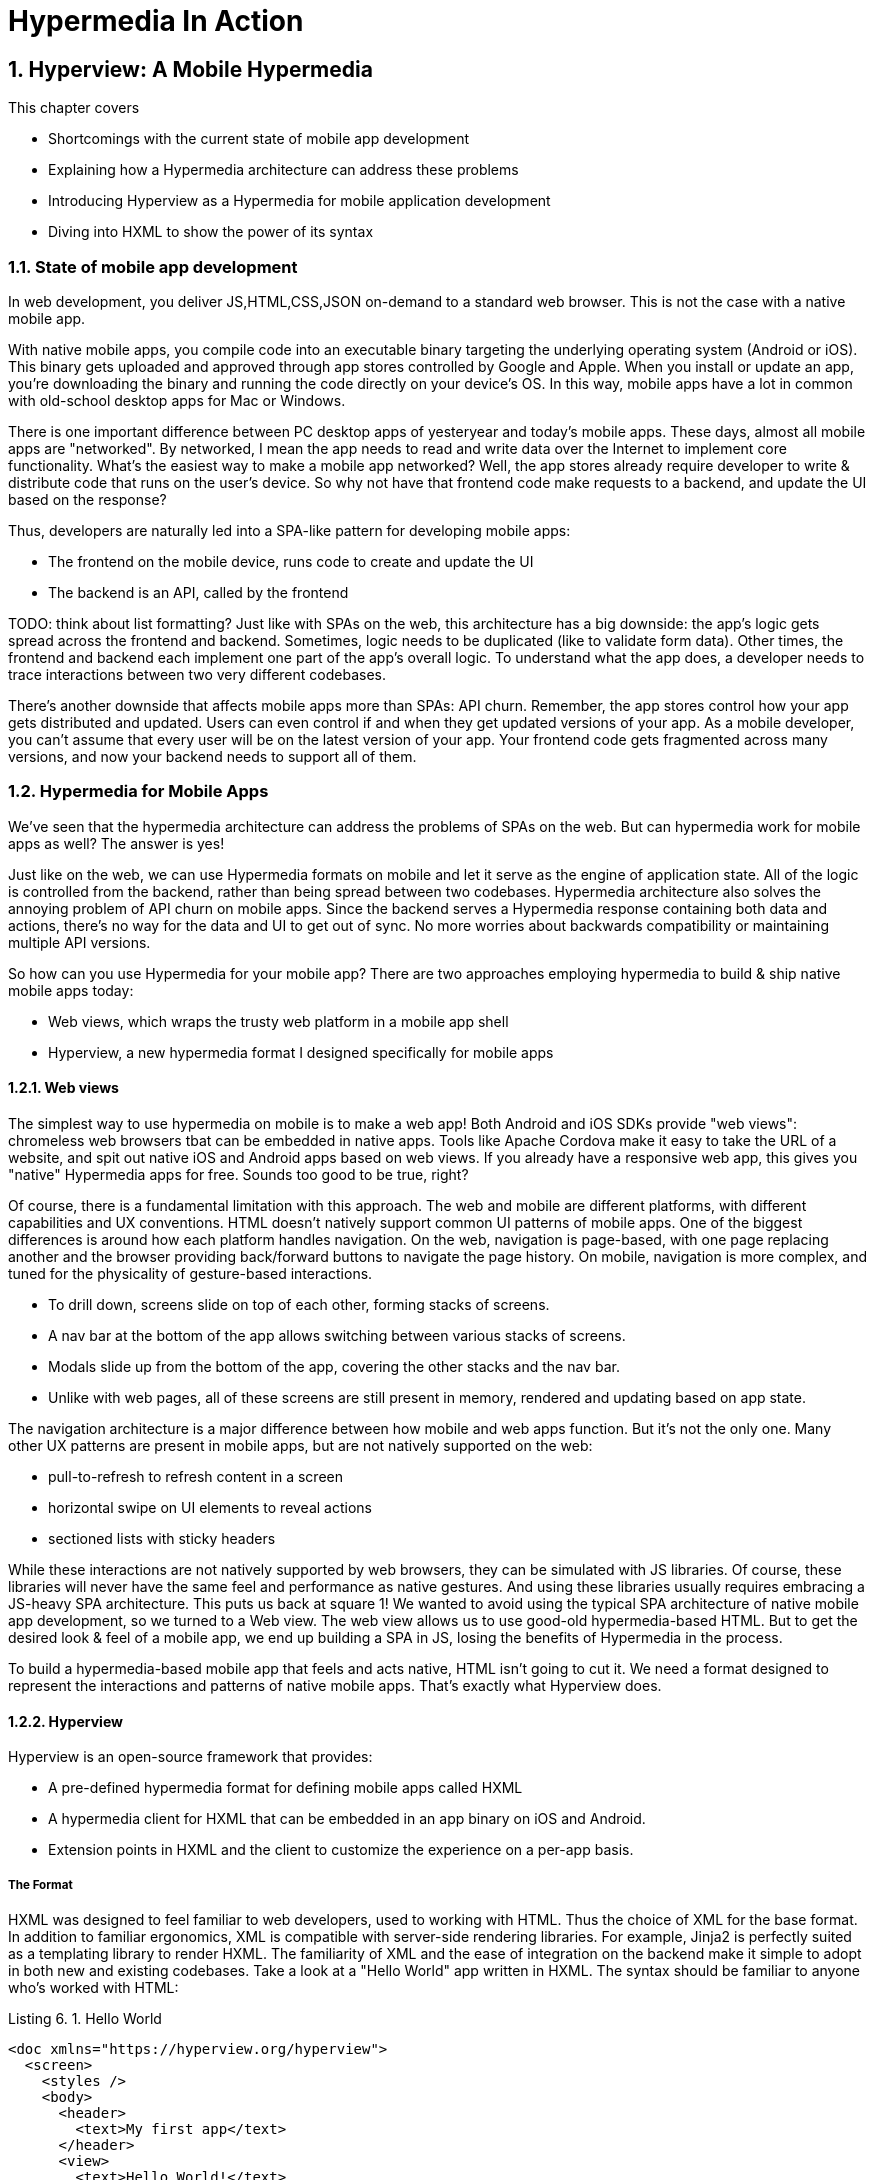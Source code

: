 = Hypermedia In Action
:chapter: 6
:sectnums:
:figure-caption: Figure {chapter}.
:listing-caption: Listing {chapter}.
:table-caption: Table {chapter}.
:sectnumoffset: 5
// line above:  :sectnumoffset: 5  (chapter# minus 1)
:leveloffset: 1
:sourcedir: ../code/src
:source-language:

= Hyperview: A Mobile Hypermedia

This chapter covers

* Shortcomings with the current state of mobile app development
* Explaining how a Hypermedia architecture can address these problems
* Introducing Hyperview as a Hypermedia for mobile application development
* Diving into HXML to show the power of its syntax


== State of mobile app development

In web development, you deliver JS,HTML,CSS,JSON on-demand to a standard web browser. This is not the case with a native mobile app.

With native mobile apps, you compile code into an executable binary targeting the underlying operating system (Android or iOS).
This binary gets uploaded and approved through app stores controlled by Google and Apple.
When you install or update an app, you're downloading the binary and running the code directly on your device's OS.
In this way, mobile apps have a lot in common with old-school desktop apps for Mac or Windows.

There is one important difference between PC desktop apps of yesteryear and today's mobile apps.
These days, almost all mobile apps are "networked".
By networked, I mean the app needs to read and write data over the Internet to implement core functionality.
What's the easiest way to make a mobile app networked?
Well, the app stores already require developer to write & distribute code that runs on the user's device.
So why not have that frontend code make requests to a backend, and update the UI based on the response?

Thus, developers are naturally led into a SPA-like pattern for developing mobile apps:

- The frontend on the mobile device, runs code to create and update the UI
- The backend is an API, called by the frontend

TODO: think about list formatting?
Just like with SPAs on the web, this architecture has a big downside: the app's logic gets spread across the frontend and backend.
Sometimes, logic needs to be duplicated (like to validate form data).
Other times, the frontend and backend each implement one part of the app's overall logic.
To understand what the app does, a developer needs to trace interactions between two very different codebases.

There's another downside that affects mobile apps more than SPAs: API churn.
Remember, the app stores control how your app gets distributed and updated.
Users can even control if and when they get updated versions of your app.
As a mobile developer, you can't assume that every user will be on the latest version of your app. 
Your frontend code gets fragmented across many versions, and now your backend needs to support all of them.


== Hypermedia for Mobile Apps
We’ve seen that the hypermedia architecture can address the problems of SPAs on the web.
But can hypermedia work for mobile apps as well?
The answer is yes!

Just like on the web, we can use Hypermedia formats on mobile and let it serve as the engine of application state.
All of the logic is controlled from the backend, rather than being spread between two codebases.
Hypermedia architecture also solves the annoying problem of API churn on mobile apps.
Since the backend serves a Hypermedia response containing both data and actions, there's no way for the data and UI to get out of sync.
No more worries about backwards compatibility or maintaining multiple API versions.

So how can you use Hypermedia for your mobile app?
There are two approaches employing hypermedia to build & ship native mobile apps today:

- Web views, which wraps the trusty web platform in a mobile app shell
- Hyperview, a new hypermedia format I designed specifically for mobile apps


=== Web views
The simplest way to use hypermedia on mobile is to make a web app!
Both Android and iOS SDKs provide "web views": chromeless web browsers tbat can be embedded in native apps.
Tools like Apache Cordova make it easy to take the URL of a website, and spit out native iOS and Android apps based on web views.
If you already have a responsive web app, this gives you "native" Hypermedia apps for free.
Sounds too good to be true, right?

Of course, there is a fundamental limitation with this approach.
The web and mobile are different platforms, with different capabilities and UX conventions.
HTML doesn't natively support common UI patterns of mobile apps.
One of the biggest differences is around how each platform handles navigation.
On the web, navigation is page-based, with one page replacing another and the browser providing back/forward buttons to navigate the page history.
On mobile, navigation is more complex, and tuned for the physicality of gesture-based interactions.

- To drill down, screens slide on top of each other, forming stacks of screens.
- A nav bar at the bottom of the app allows switching between various stacks of screens.
- Modals slide up from the bottom of the app, covering the other stacks and the nav bar.
- Unlike with web pages, all of these screens are still present in memory, rendered and updating based on app state.

The navigation architecture is a major difference between how mobile and web apps function.
But it's not the only one.
Many other UX patterns are present in mobile apps, but are not natively supported on the web:

- pull-to-refresh to refresh content in a screen
- horizontal swipe on UI elements to reveal actions
- sectioned lists with sticky headers

While these interactions are not natively supported by web browsers, they can be simulated with JS libraries.
Of course, these libraries will never have the same feel and performance as native gestures.
And using these libraries usually requires embracing a JS-heavy SPA architecture.
This puts us back at square 1!
We wanted to avoid using the typical SPA architecture of native mobile app development, so we turned to a Web view.
The web view allows us to use good-old hypermedia-based HTML.
But to get the desired look & feel of a mobile app, we end up building a SPA in JS, losing the benefits of Hypermedia in the process.

To build a hypermedia-based mobile app that feels and acts native, HTML isn't going to cut it.
We need a format designed to represent the interactions and patterns of native mobile apps.
That's exactly what Hyperview does.


=== Hyperview

Hyperview is an open-source framework that provides:

- A pre-defined hypermedia format for defining mobile apps called HXML
- A hypermedia client for HXML that can be embedded in an app binary on iOS and Android.
- Extension points in HXML and the client to customize the experience on a per-app basis.

==== The Format
HXML was designed to feel familiar to web developers, used to working with HTML.
Thus the choice of XML for the base format.
In addition to familiar ergonomics, XML is compatible with server-side rendering libraries.
For example, Jinja2 is perfectly suited as a templating library to render HXML.
The familiarity of XML and the ease of integration on the backend make it simple to adopt in both new and existing codebases.
Take a look at a "Hello World" app written in HXML.
The syntax should be familiar to anyone who's worked with HTML:

.Hello World
[source,xml]
----
<doc xmlns="https://hyperview.org/hyperview">
  <screen>
    <styles />
    <body>
      <header>
        <text>My first app</text>
      </header>
      <view>
        <text>Hello World!</text>
      </view>
    </body>
  </screen>
</doc>
----

But HXML is not just a straight port of HTML with differently named tags.
In previous chapters, we've seen how htmx enhances HTML with a handful of new attributes.
These additions maintain the declaritive nature of HTML, while giving developers the power to create rich web apps.
In HXML, the concepts of htmx (and IntercoolerJS before it) are built into the spec.
Specifically, HXML is not limited to "click to navigate" and "press to submit" interactions like basic HTML.
It supports a range of triggers and actions for modifying the content on a screen.
These interactions are bundled together in a powerful concept of "behaviors".
Developers can even define new behavior actions to add new capabilities to their app, without the need for scripting.
We will learn more about behaviors later in this chapter.

==== The client
Web developers are lucky.
They can assume their users have access to a web browser capable of rendering any web app.
In Hypermedia terms, the Hypermedia (HTML) client is already built and distributed to users.
Half the work is done!
The developer has to only build the backend to serve Hypermedia responses.

< diagram showing many browsers, pointing to one backend >

This is possible because the web is an open ecosystem built on standards.
Any developer can build and host a web app, and any user can access it directly.

As we know, that's not the case with mobile platforms.
There is no open standard for building and distributing native mobile apps.
And there's definitely no widely distributed "HXML browser".
So how can a developer deliver a Hypermedia mobile app using HXML?
Well, unlike on the web, the mobile developer must provide both the backend to serve HXML, and a mobile client app to render those HXML responses.

< diagram showing one Hypermedia client, pointing to one backend >

It would be a lot to ask from developers to write their own HXML client.
That's why Hyperview provides an open-source client library, written in React Native.
This library can be used to bootstrap a new mobile app, or it can be embedded in an existing app.
In either case, developers get a full "HXML browser" without needing to write it from scratch.


.The Benefits of Maintaining Your Own Client
----
At first, it might seem like the Hyperview approach requires extra work to write and maintain the mobile app client.
But there is a benefit when the developer controls both the server and client.
Did you ever wish you could fix a web browser bug?
Or maybe add a new HTML element or features to the browser itself?
The open nature of the web means that progress happens slowly.
New features go through a lengthly standardization process.
Browser vendors may prioritize bugs and features that don't match your individual priorities.
As a web developer, you may need to wait years until browsers support the feature you need.
Or, you can try to work around it with some kludgy JS.

Well, with Hyperview, there is no standards body or lengthly process for new features.
As a Hyperview developer, you control your backend and mobile app client.
Do you want to add a new element to HXML?
Go right ahead!
In fact, the Hyperview client library was built with extensibility in mind.
There are extension points for custom UI elements and custom behaviors.

By extending the format and client itself, there's no need for Hyperview to include a scripting layer in HTMX.
Features that require client-side logic get "built-in" to the client browser.
HTMX responses remain pure, with UI and interactions represented in declarative XML.
----


=== Which Hypermedia architecture should I use?

We've discussed two approaches for creating mobile apps using Hypermedia architecture:

- create a backend that returns HTML, and serve it in a mobile app through a web view
- create a backend that returns HXML, and serve it in a mobile app with the Hyperview client

I purposefully described the two approaches in a way to highlight their similarities.
After all, they are both using the Hypermedia architecture, just with different formats and clients.
Both approaches solve the fundamental issues with traditional, SPA-like mobile app development:

- The backend controls the full state of the app.
- Our app's logic is all in one place.
- The app always runs the latest version, there's no API churn to worry about

So which approach should you use for a Hypermedia-driven mobile app?
Based on my experience building both types of apps, I strongly believe the Hyperview results in a better user experience.
The web-view will always feel out-of-place on iOS and Android; there's just no good way to replicate the patterns of navigation and interaction that mobile users expect.
Hyperview was created specifically to address the limitations of thick-client and web view approaches.
After the initial investment to learn Hyperview, you'll get all of the benefits of the Hypermedia architecture, without the downsides of a degraded user experience.

Of course, if you already have a simple, mobile-friendly web app, then using a web-view approach is sensible.
You will certainly save time from not having to serve your app as HXML in addition to HTML.
But as I will show at the end of this chapter, it doesn't take a lot of work to convert an existing Hypermedia-driven web app into a Hyperview mobile app.
But before we get there, we need to introduce the concepts of elements and behaviors in Hyperview.
Then, we'll re-build our contacts app in Hyperview.


== Introduction to HXML

=== Hello World!
HXML was designed to feel natural to web developers coming from HTML.
Let's take a closer look at the "Hello World" app defined in HXML:

.Hello World, revisited
[source,xml]
----
<doc xmlns="https://hyperview.org/hyperview"> <1>
  <screen> <2>
    <styles />
    <body> <3>
      <header> <4>
        <text>My first app</text>
      </header>
      <view> <5>
        <text>Hello World!</text> <6>
      </view>
    </body>
  </screen>
</doc>
----
<1> The root element of the HXML app
<2> The element representing a screen of the app
<3> The element representing the UI of the screem
<4> The element representing the top header of the screen
<5> A wrapper element around the content shown on the screen
<6> The text content shown on the screen

Nothing too strange here, right?
Just like HTML, the syntax defines a tree of elements using start tags (`<screen>`) and end tags (`</screen>`).
Elements can contain other elements (`<view>`) or text (`Hello World!`).
Elements can also be empty, represented with an empty tag (`<styles />`).
However, you'll notice that the names of the HXML element are different from those in HTML.
Let's take a closer look at each of those elements to understand what they do.

`<doc>` is the root of the HXML app.
Think of it as equivalent to the `<html>` element in HTML.
Note that the `<doc>` element contains an attribute `xmlns="https://hyperview.org/hyperview"`.
This defines the default namespace for the doc.
Namespaces are a feature of XML that allow one doc to contain elements defined by different developers.
To prevent conflicts when two developers use the same name for their element, each developer defines a unique namespace.
We will talk more about namespaces when we discuss custom elements & behaviors later in this chapter.
For now, it's enough to know that elements in an HXML doc without an explicit namespace are considered to be part of the `https://hyperview.org/hyperview` namespace.

`<screen>` represents the UI that gets rendered on a single screen of a mobile app.
It's possible for one `<doc>` to contain multiple `<screen>` elements, but we won't get into that now.
Typically, a `<screen>` element will contain elements that define the content and styling of the screen.

`<styles>` defines the styles of the UI on the screen.
We won't get too much into styling in Hyperview in this chapter.
Suffice it to say, unlike HTML, Hyperview does not use a separate language (CSS) to define styles.
Instead, styling rules such as colors, spacing, layout, and fonts are defined in HXML.
These rules are then explicitly referenced by UI elements, much like using classes in CSS.


`<body>` defines the actual UI of the screen.
The body includes all text, images, buttons, forms, etc that will be shown to the user.
This is equivalent to the `<body>` element in HTML.

`<header>` defines the header of the screen.
Typically in mobile apps, the header includes some navigation (like a back button), and the title of the screen. 
It's useful to define the header separately from the rest of the body.
Some mobile OSes will use a different transition for the header than the rest of the screen content.

`<view>` is the basic building block for layouts and structure within the screen's body.
Think of it like a `<div>` in HTML.
Note that unlike in HTML, a `<div>` cannot directly contain text.

`<text>` elements are the only way to render text in the UI.
In this example, "Hello World" is contained within a  `<text>` element.

That's all there is to define a basic "Hello World" app in HXML.
Of course, this isn't very exciting.
Let's cover some other built-in display elements.

=== UI Elements

==== Lists

A very common pattern in mobile apps is to scroll through a list of items.
The physical properties of a phone screen (long & vertical) and the intuitive gesture of swiping a thumb up & down makes this a good choice for many screens.

HXML has dedicated elements for representing lists and items.

.List element
[source,xml]
----
<list> <1>
  <item key="item1"> <2>
    <text>My first item</text> <3>
  </item>`
  <item key="item2">
    <text>My second item</text>
  </item>
</list>
----
<1> Element representing a list
<2> Element representing an item in the list, with a unique key
<3> The content of the item in the list.

Lists are represented with two new elements.
The `<list>` wraps all of items in the list.
It can be styled like a generic `<view>` (width, height, etc).
A `<list>` element only contains `<item>` elements.
Of course, these represent each unique item in the list.
Note that `<item>` is required to have a `key` attribute, which is unique among all items in the list.

You might be asking, "Why do we need a custom syntax for lists of items?
Can't we just use a bunch of `<view>` elements?".
Yes, for lists with a small number of items, using nested `<views>` will work quite well.
However, often the number of items in a list can be long enough to require optimizations to support smooth scrolling interactions.
Consider browsing a feed of posts in a social media app.
As you keep scrolling through the feed, it's not unusual for the app to show hundreds if not thousands of posts.
At any time, you can flick your finger to scroll to almost any part of the feed.
Mobile devices tend to be memory-constrained.
Keeping the fully-rendered list of items in memory could consume more resources than available.
That's why both iOS and Android provide APIs for optimized list UIs.
These APIs know which part of the list is currently on-screen. To save memory, they clear out the non-visible list items, and recycle the item UI objects to conserve memory.
By using explicit `<list>` and `<item>` elements in HXML, the Hyperview client knows to use these optimized list APIs to make your app more performant.

It's also worth mentioning that HXML supports section lists.
Section lists are useful for building list-based UIs, where the items in the list can be grouped for the user's convenience.
For example, a UI showing a restaurant menu could group the offerings by dish type:

.Section list element
[source,xml]
----
<section-list> <1>
  <section> <2>
    <section-title> <3>
      <text>Appetizers</text>
    </section-title>
    <item key="1"> <4>
      <text>French Fries</text>
    </item>
    <item key="2">
      <text>Onion Rings</text>
    </item>
  </section>

  <section> <5>
    <section-title>
      <text>Entrees</text>
    </section-title>
    <item key="3">
      <text>Burger</text>
    </item>
  </section>
</section-list>
----
<1> Element representing a list with sections
<2> The first section of appetizer offerings
<3> Element for the title of the section, rendering the text "Appetizers"
<4> An item representing an appetizer
<5> A section for entree offerings

You'll notice a couple of differences between `<list>` and `<section-list>`.
The section list element only contains `<section>` elements, representing a group of items.
A section can contain a `<section-title>` element. This is used to render some UI that acts as the header of the section.
This header is "sticky", meaning it stays on screen while scrolling through items that belong to the corresponding section.
Finally, `<item>` elements act the same as in the regular list, but can only appear within a `<section>`.

==== Images

Showing images in Hyperview is pretty similar to HTML, but there are a few differences.

.Image element
[source,xml]
----
<image source="/profiles/1.jpg" style="avatar" />
----

The `source` attribute specifies how to load the image.
Like in HTML, the source can be an absolute or relative URL.
Additionally, the source can be an encoded data URI, for example `data:image/png;base64,iVBORw`.
However, the source can also be a "local" URL, refering to an image that is bundled as an asset in the mobile app.
The local URL is prefixed with `./`:

.Image element, pointing to local source
[source,xml]
----
<image source="./logo.png" style="logo" />
----

Using Local URLs is an optimization.
Since the images are on the mobile device, they don't require a network request and will appear quickly.
However, bundling the image with the mobile app binary increases the binary size.
Using local images is a good tradeoff for images that are frequently accessed but rarely change.
Good examples include the app logo, or common button icons.

The other thing to note is the presence of the `style` attribute on the `<image>` element.
In HXML, images are required to have a style that has rules for the image's `width` and `height`.
This is different from HTML, where `<img>` elements do not need to explicitly set a width and height.
Web browsers will re-flow the content of a web page once the image is fetched and the dimensions are known.
While re-flowing content is a reasonable behavior for web-based documents, users do not expect mobile apps to re-flow as content loads.
To maintain a static layout, HXML requires the dimensions to be known before the image loads.

=== Inputs

There's a lot to cover about inputs in Hyperview.
Since this is meant to be an introduction and not an exhaustive resource, I'll highlight just a few types of inputs.
Let's start with an example of the simplest type of input, a text field.

.Text field element
[source,xml]
----
<text-field
  name="first_name" <1>
  style="input" <2>
  value="Adam" <3>
  placeholder="First name" <4>
/>
----
<1> The name used when serializing data from this input
<2> The style class applied to the UI element
<3> The currently value set in the field
<4> A placeholder to display when the value is empty

This element should feel familiar to anyone who's created a text field in HTML.
One difference is that most inputs in HTML use the `<input>` element with a `type` attribute, eg `<input type="text">`.
In Hyperview, each input has a unique name, in this case `<text-field>`.
By using different names, we can use more expressive XML to represent the input.

For example, let's consider a case where we want to render a UI that lets the user select one among several options.
In HTML, we would use a radio button input, something like `<input type="radio" name="choice" value="option1" />`.
Each choice is represented as a unique input element.
This never struck me as ideal.
Most of the time, radio buttons are grouped together to affect the same name.
The HTML approach leads to a lot of boilerplate (duplication of `type="radio"` and `name="choice"` for each choice).
Also, unlike radio buttons on desktop, mobile OSes don't provide a strong standard UI for selecting one option.
Most mobile apps use richer, custom UIs for these interactions.
So in HXML, we implement this UI using an element called `<select-single>`:

.Select-single element
[source,xml]
----
<select-single name="choice"> <1>
  <option value="option1"> <2>
    <text>Option 1</text> <3>
  </option>
  <option value="option2">
    <text>Option 2</text>
  </option>
</select-single>
----
<1> Element representing an input where a single choice is selected. The name of the selection is defined once here.
<2> Element representing one of the choices. The choice value is defined here.
<3> The UI of the selection. In this example, we use text, but we can use any UI elements.

The `<select-single>` element is the parent of the input for selecting one choice out of many.
This element contains the `name` attribute used when serializing the selected choice.
`<option>` elements within `<select-single>` represent the available choices.
Note that each `<option>` element has a `value` attribute.
When pressed, this will be the selected value of the input.
The `<option>` element can contain any other UI elements within it.
This means that we're not hampered by rendering the input as a list of radio buttons with labels.
We can render the options as radios, tags, images, or anything else that would be intuitive for our interface.
HXML styling supports modifiers for pressed and selected states, letting us customize the UI to highlight the selected option.

Like I mentioned, describing all features of inputs in HXML would take an entire chapter.
Instead, I'll summarize a few other input elements and their features.

- `<select-multiple>` works like `<select-single>`, but it supports toggling multiple options on & off. This replaces checkbox inputs in HTML.
- The `<switch>` element renders a on/off switch that is common in mobile UIs
- The `<date-field>` element supports entering in specific dates, and comes with a wide range of customizations for formatting, settings ranges, etc.

Two more things to mention about inputs.
First is the `<form>` element.
The `<form>` element is used to group together inputs for serialization.
When a user takes an action that triggers a backend request, the Hyperview client will serialize all inputs in the surrounding `<form>` and include them in the request.
This is true for both `GET` and `POST` requests.
We will cover this in more detail when talking about behaviors later in this chatper.
Also later in this chapter, I'll talk about support for custom elements in HXML.
With custom elements, you can also create your own input elements.
Custom input elements allow you to build incredible powerful interactions with simple XML syntax that integrates well with the rest of HXML.

=== Styling

So far, we haven't mentioned how to apply styling to all of the HXML elements.
We've seen from the Hello World app that each `<screen>` can contain a `<styles>` element.
Let's re-visit the Hello World app and fill out the `<styles>` element.

.UI styling example
[source,xml]
----
<doc xmlns="https://hyperview.org/hyperview">
  <screen>
    <styles> <1>
      <style class="body" flex="1" flexDirection="column" /> <2>
      <style class="header" borderBottomWidth="1" borderBottomColor="#ccc" />
      <style class="main" margin="24" />
      <style class="h1" fontSize="32" />
      <style class="info" color="blue" />
    </styles>

    <body style="body"> <3>
      <header style="header">
        <text style="info">My first app</text>
      </header>
      <view style="main">
        <text style="h1 info">Hello World!</text> <4>
      </view>
    </body>
  </screen>
</doc>
----
<1> Element encapsulating all of the styling for the screen
<2> Example of a definition of a style class for "body"
<3> Applying the "body" style class to a UI element
<4> Example of applying multiple style classes (h1 and info) to an element

You'll note that in HXML, styling is part of the XML format, rather than using a separate language like CSS.
However, we can draw some parallels between CSS rules and the `<style>` element.
A CSS rule consists of a selector and declarations.
In the current version of HXML, the only available selector is a class name, indicated by the `class` attribute.
The rest of the attributes on the `<style>` element are declarations, consisting of properties and property values.

UI elements within the `<screen>` can reference the `<style>` rules by adding the class names to their `<style>` property.
Note the `<text>` element around "Hello World!" references two style classes: `h1` and `info`. The styles from the corresponding classes are merged together in the order they appear on the element.
It's worth noting that styling properties are similar to those in CSS (color, margins/padding, borders, etc).
Currently, the only available layout engine is based on flexbox.

Styles rules can get quite verbose.
For the sake of brevity, I won't include the `<styles>` element in the rest of the examples in this chapter unless necessary.

=== Custom elements

The core UI elements that ship with Hyperview are quite basic.
Most mobile apps require richer elements to deliver a great user experience.
Luckily, HXML can easily accomodate custom elements in its syntax.
This is because HXML is really just XML, aka "Extensible Markup Language".
Extensibility is already built into the format!
Developers are free to define new elements and attributes to represent custom elements.

Let's see this in action with a concrete example.
Assume that we want to add a map element to our Hello World app.
We want the map to display a defined area, and one or more markers at specific coordinates in that area.
Let's translate these requirements into XML:

- An `<area>` element will represent the area displayed by the map. To specify the area, the element will include attributes for `latitude` and `longitude` for the center of the area, and a `latitude-delta` and `longitude-delta` indicating the +/- display area around the center.
- A `<marker>` element will represent a marker in the area. The coordinates of the marker will be defined by `latitude` and `longitude` attributes on the marker.

Using these custom XML elements, an instance of the map in our app might look like this:

.Custom elements in HXML
[source,xml]
----
<doc xmlns="https://hyperview.org/hyperview">
  <screen>
    <body>
      <view>
        <text>Hello World!</text>
        <area latitude="37.8270" longitude="122.4230" latitude-delta="0.1" longitude=delta="0.1"> <1>
          <marker latitude="37.8118" longitude="-122.4177" /> <2>
        </area>
      </view>
    </body>
  </screen>
</doc>
----
<1> Custom element representing the area rendered by the map
<2> Custom element representing a marker rendered at specific coordinates on the map

The syntax feels right at home among the core HXML elements.
However, there's a potential problem.
"area" and "marker" are pretty generic names.
I could see `<area>` and `<marker>` elements being used by a customization to render charts & graphs.
If our app renders both maps and charts, the HXML markup would be ambiguous.
What should the client render when it sees `<area>` or `<marker>`?

This is where XML namespaces come in. XML namespaces eliminate ambiguity and collisions between elements and attributes used to represent different things.
Remember that the `<doc>` element declares that `https://hyperview.org/hyperview` is the default namespace for the entire document.
Since no other elements define namespaces, every element in the example above is part of the `https://hyperview.org/hyperview` namespace.

Let's define a new namespace for our map elements. Since this namespace will not be the default for the document, we also need to assign the namespace to a prefix we will add to our elements:

`<doc xmlns="https://hyperview.org/hyperview" xmlns:map="https://mycompany.com/hyperview-map">`

This new attribute declares that the `map:` prefix is associated with the namespace "https://mycompany.com/hyperview-map".
This namespace could be anything, but remember the goal is to use something unique that won't have collisions.
Using your company/app domain is a good way to guarantee uniqueness.
Now that we have a namespace and prefix, we need to use it for our elements:

.Namespacing the custom elements
[source,xml]
----
<doc xmlns="https://hyperview.org/hyperview" xmlns:map="https://mycompany.com/hyperview-map"> <1>
  <screen>
    <body>
      <view>
        <text>Hello World!</text>
        <map:area latitude="37.8270" longitude="122.4230" latitude-delta="0.1" longitude=delta="0.1"> <2>
          <map:marker latitude="37.8118" longitude="-122.4177" /> <3>
        </map:area> <4>
      </view>
    </body>
  </screen>
</doc>
----
<1> Definition of namespace aliased to "map"
<2> Adding the namespace to the "area" start tag
<3> Adding the namespace to the "marker" self-closing tag
<4> Adding the nemsapce to the "area" end tag

That's it! If we introduced a custom charting library with "area" and "marker" elements, we would create a unique namespace for those elements as well. Within the HXML doc, we could easily disambiguate `<map:area>` from `<chart:area>`.

At this point you might be wondering, "how does the Hyperview client know to render a map when my doc includes `<map:area>`"?
It's true, so far we only defined the custom element format, but we haven't implemented the element as a feature in our app.
We will get into the details of implementing custom elements in the next chapter.


=== Behaviors

As discussed in earlier chapters, HTML supports two basic types of interactions:

- Clicking a hyperlink: the client will make a GET request and render the response as a new web page.
- Submitting a form: the client will make a (typically) POST request with the serialized content of the form, and render the response as a new web page.

Clicking hyperlinks and submitting forms is enough to build simple web applications.
But relying on just these two interactions limits our ability to build richer UIs.
What if we want something to happen when the user mouses over a certain element, or perhaps when they scroll some content into the viewport?
We can't do that with basic HTML.
Additionally, both clicks and form submits result in loading a full new web page.
What if we only want to update a small part of the current page?
This is a very common scenario in rich web applications, where users expect to fetch and update content without navigating to a new page.

So with basic HTML, interactions (clicks and submits) are limited and tightly coupled to a single action (loading a new page).
Of course, using JavaScript, we can extend HTML and add some new syntax to support our desired interactions.
Htmx (and Intercooler before it) do exactly that with a new set of attributes:

- Interactions can be added to any element, not just links and forms.
- The interaction can be triggered via a click, submit, mouseover, or any other JavaScript event.
- The actions resulting from the trigger can modify the current page, not just request a new page.

By decoupling elements, triggers, and actions, htmx allows us to build rich Hypermedia-driven applications in a way that feels very compatible with HTML syntax and server-side web development.

HXML takes the idea of defining interactions via triggers & actions and builds them into the spec.
We call these interactions "behaviors".
We use a special `<behavior>` element to define then.
Here's an example of a simple behavior that pushes a new mobile screen onto the navigation stack:

.Basic behavior
[source,xml]
----
<text>
  <behavior <1>
    trigger="press" <2>
    action="push" <3>
    href="/next-screen" <4>
  />
  Press me!
</text>
----
<1> The element encapsulating an interaction on the parent `<text>` element.
<2> The trigger that will execute the interaction, in this case pressing the `<text>` element.
<3> The action that will execute when triggered, in this case pushing a new screen onto the current stack.
<4> The href to load on the new screen.

Let's break down what's happening in this example.
First, we have a `<text>` element with the content "Press me!".
We've shown `<text>` elements before in examples of HXML, so this is nothing new.
But now, the `<text>` element contains a new child element, `<behavior>`.
This `<behavior>` element defines an interaction on the parent `<text>` element.
It contains two attributes that are required for any behavior:

- `trigger`: defines the user action that triggers the behavior
- `action`: defines what happens when triggered

In this example, the `trigger` is set to `press`, meaning this interaction will happen when the user presses the `<text>` element.
The `action` attribute is set to `push`.
`push` is an action that will push a new screen onto the navigation stack.
Finally, Hyperview needs to know what content to load on the newly pushed screen.
This is where the `href` attribute comes in.
Notice we don't need to define the full URL.
Much like in HTML, the `href` can be an absolute or relative URL.

So that's a first example of behaviors in HXML.
You may be thinking this syntax seems quite verbose.
Indeed, pressing elements to navigate to a new screen is one of the most common interactions in a mobile app.
It would be nice to have a simpler syntax for the common case.
Luckily, `trigger` and `action` attributes have default values of `press` and `push`, respectively.
Therefore, they can be ommitted to clean up the syntax:

.Basic behavior with defaults
[source,xml]
----
<text>
  <behavior href="/next-screen" /> <1>
  Press me!
</text>
----
<1> When pressed, this behavior will open a new screen with the given URL.

This markup for the `<behavior>` will produce the same interaction as the earlier example.
With the default attributes, the `<behavior>` element looks similar to an anchor `<a>` in HTML.
But the full syntax achieves our goals of decoupling elements, triggers, and actions:

- Behaviors can be added to any element, they are not limited to links and forms.
- Behaviors can specify an explicit `trigger`, not just clicks or form submits.
- Behaviors can specify an explicit `action`, not just a request for a new page.
- Extra attributes like `href` provide more context for the action.

Additionally, using a dedicated `<behavior>` element means a single element can define multiple behaviors.
This let us execute several actions from the same trigger.
Or, we can execute different actions for different triggers on the same element.
We will show examples of the power of multiple behaviors at the end of this chapter.
First we need to show the variety of supported actions and triggers.


==== Actions

Behavior actions in Hyperview fall into 3 general categories:

- Navigation actions, which load new screens and move between them
- Update actions, which modify the HXML of the current screen
- System actions, which interact with with OS-level capabilities.
- Custom actions, which can execute any code you add to the client.

===== Navigation Actions
We've already seen the simplest type of action, `push`.
We classify `push` as a "navigation action", since it's related to navigating screens in the mobile app.
Pushing a screen onto the navigation stack is just one of several navigation actions supported in Hyperview.
Users also need to be able to go back to previous screens, open and close modals, switch between tabs, or jump to arbitrary screens.
Each of these types of navigations is supported through a different value for the `action` attribute:

- `push`: Push a new screen into the current navigation stack. This looks like a screen sliding in from the right, on top of the current screen.
- `new`: Open a new navigation stack as a modal. This looks like a screen sliding in from the bottom, on top of the current screen.
- `back`: This is a complement to the `push` action. It pops the current screen off of the navigation stack (sliding it to the right).
- `close`: This is a complement to the `new` action. It closes the current navigation stack (sliding it down).
- `reload`: Similar to a browser's "refresh" button, this will re-request the content of the current screen.
- `navigate`: This action will attempt to find a screen with the given `href` already loaded in the app. If the screen exists, the app will jump to that screen. If it doesn't exist, it will act the same as `push`.

`push`, `new`, and `navigate` all load a new screen.
Thus, they require an `href` attribute so that Hyperview knows what content to request for the new screen.
`back`, `close` do not load new screens, and thus do not require the `href` attribute.
`reload` is an interesting case.
By default, it will use the URL of the screen when re-requesting the content for the screen.
However, if you want to replace the screen with a different one, you can provide an `href` attribute with `reload` on the behavior element.

Let's look at an example that uses several navigation actions on one screen:

.Navigation action examples
[source,xml]
----
<screen>
  <body>
    <header>
      <text>
        <behavior action="back" /> <1>
        Back
      </text>

      <text>
        <behavior action="new" href="/widgets/new" /> <2>
        New
      </text>
    </header>
    <text>
      <behavior action="reload" /> <3>
      Check for new widgets
    </text>
    <list>
      <item key="widget1">
        <behavior action="push" href="/widgets/1" /> <4>
      </item>
    </list>
  </body>
</screen>
----
<1> Takes the user to the previous screen
<2> Opens a new modal to add a widget
<3> Reloads the content of the screen, showing new widgets from the backend
<4> Pushes a new screen with details for a specific widget

TODO: wrap-up nav actions section to make a smoother transition

===== Update Actions

Behavior actions are not just limited to navigating between screens.
They can also be used to change the content on the current screen.
We call these "update actions".
Much like navigation actions, update actions make a request to the backend.
However, the response is not an entire HXML document, but a fragment of HXML.
This fragment is added to the HXML of the current screen, resulting in an update to the UI.
The `action` attribute of the `<behavior>` determines how the fragment gets incorporated into the HXML.
We also need to introduce a new `target` attribute on `<behavior>` to define where the fragment gets incorporated in the existing doc.
The `target` attribute is an ID reference to an existing element on the screen.

Hyperview supports the current update actions, representing different ways to incorporate the fragment into the screen:

- `replace`: replaces the entire target element with the fragment
- `replace-inner`: replaces the children of the target element with the fragment
- `append`: adds the fragment after the last child of the target element
- `prepend`: adds the fragment before the first child of the target element.

Let's look at some examples to make this more concrete.
For these examples, let's assume our backend accepts `GET` requests to `/fragment`, and the response is a fragment of HXML that looks like `<text>My fragment</text>`.

.Update action examples
[source,xml]
----
<screen>
  <body>
    <text>
      <behavior action="replace" href="/fragment" target="area1" /> <1>
      Replace
    </text>
    <view id="area1">
      <text>Existing content</text>
    </view>

    <text>
      <behavior action="replace-inner" href="/fragment" target="area2" /> <2>
      Replace-inner
    </text>
    <view id="area2">
      <text>Existing content</text>
    </view>

    <text>
      <behavior action="append" href="/fragment" target="area3" /> <3>
      Append
    </text>
    <view id="area3">
      <text>Existing content</text>
    </view>

    <text>
      <behavior action="prepend" href="/fragment" target="area4" /> <4>
      Prepend
    </text>
    <view id="area4">
      <text>Existing content</text>
    </view>

  </body>
</screen>
----
<1> Replaces the area1 element with fetched fragment
<2> Replaces the child elements of area2 with fetched fragment
<3> Appends the fetched fragment to area3
<4> Prepends the fetched fragment to area4

In this example, we have a screen with four buttons corresponding to the four update actions: `replace`, `replace-inner`, `append`, `prepend`.
Below each button, there's a corresponding `<view>` containing some text.
Note that the `id` of each view matches the `target` on the behaviors of the corresponding button.

When the user presses the first button, the Hyperview makes a request for `/fragment`.
Next, it looks for the target, ie the element with id "area1".
Finally, it replaces the `<view id="area1">` element with the fetched fragment, `<text>My fragment</text>`.
The existing view and text contained in that view will be replaced.
To the user, it will look like "Existing content" was changed to "My fragment".
In the HXML, the element `<view id="area1">` will also be gone.

The second button behaves in a similar way to the first one.
However, the `replace-inner` action does not remove the target element from the screen, it only replaces the children.
This means the resulting markup will look like `<view id="area2"><text>My fragment</text></view>`.

The third and fourth buttons do not remove any content from the screen.
Instead, the fragment will be added either after (in the case of `append`) or before (`prepend`) the children of the target element.

For completeness, let's look at the state of the screen after a user presses all four buttons:

.Update actions, after pressing buttons
[source,xml]
----
<screen>
  <body>
    <text>
      <behavior action="replace" href="/fragment" target="area1" />
      Replace
    </text>
    <text>My fragment</text> <1>

    <text>
      <behavior action="replace-inner" href="/fragment" target="area2" />
      Replace-inner
    </text>
    <view id="area2">
      <text>My fragment</text> <2>
    </view>

    <text>
      <behavior action="append" href="/fragment" target="area3" />
      Append
    </text>
    <view id="area3">
      <text>Existing content</text>
      <text>My fragment</text> <3>
    </view>

    <text>
      <behavior action="prepend" href="/fragment" target="area4" />
      Prepend
    </text>
    <view id="area4">
      <text>My fragment</text> <4>
      <text>Existing content</text>
    </view>

  </body>
</screen>
----
<1> Fragment completely replaced the target using `replace` action
<2> Fragment replaced the children of the target using `replace-inner` action
<3> Fragment added as last child of the target using `append` action
<4> fragment added as the first child of the target using `prepend` action

The examples above show actions making `GET` requests to the backend.
But these actions can also make `POST` requests by setting `verb="post"` on the `<behavior>` element.
For both `GET` and `POST` requests, the data from the parent `<form>` element will be serialized and included in the request.
For `GET` requests, the content will be URL-encoded and added as query params.
For `POST` requests, the content will be form-URL encoded and set on the request body.
Since they support `POST` and form data, update actions are often used to send data to the backend.

So far, our example of update actions require getting new content from the backend and adding it to the screen.
But sometimes we just want to change the state of existing elements.
The most common state to change for an element is its visibility.
Hyperview has `hide`, `show`, and `toggle` actions that do just that.
Like the other update actions, `hide`, `show`, and `toggle` use the `target` attribute to apply the action to an element on the current screen.

.Show, hide, and toggle actions
[source,xml]
----
<screen>
  <body>
    <text>
      <behavior action="hide" target="area" /> <1>
      Hide
    </text>

    <text>
      <behavior action="show" target="area" /> <2>
      Show
    </text>

    <text>
      <behavior action="toggle" target="area" /> <3>
      Toggle
    </text>

    <view id="area"> <4>
      <text>My fragment</text>
    </view>
  </body>
</screen>
----
<1> Hides the element with id "area".
<1> Shows the element with id "area".
<1> Toggles the visibility of the element with id "area".
<4> The element targeted by the actions.

In this example, the three buttons labeled "Hide", "Show", and "Toggle" will modify the display state of the `<view>` with ID "area".
Pressing "Hide" multiple times will have no affect once the view is hidden.
Likewise, pressing "Show" multiple times will have no affect once the view is showing.
Pressing "Toggle" will keep flipping the visibility status of the element between showing and hidden.

Hyperview comes with other actions that modify the existing HXML.
We won't cover them in detail, but I'll mention them breifly here:

- `set-value`: this action can set the value of an input element such as `<text-field>`, `<switch>`, `<select-single>`, etc.
- `select-all` and `unselect-all` work with the `<select-multiple>` element to select/deselect all options.

===== System Actions

Some standard Hyperview actions don't interact with the HXML at all.
Instead, they expose functionality provided by the mobile OS.
For example, both Android and iOS support a system-level "Share" UI.
This UI allows sharing URLs and messages from one app to another app.
Hyperview has a `share` action to support this interaction.
It involves a custom namespace, and share-specific attributes.

.System Share action
[source,xml]
----
<behavior
  xmlns:share="https://instawork.com/hyperview-share" <1>
  trigger="press"
  action="share" <2>
  share:url="https://www.instawork.com" <3>
  share:message="Check out this website!" <4>
/>
----
<1> Defines the namespace for the share action.
<2> The action of this behavior will bring up the share sheet.
<3> URL to be shared
<4> Message to be shared

We've seen XML namespaces when talking about custom elements.
Here, we are using a namespace for the `url` and `message` attributes on the `<behavior>`.
These attribute names are generic and likely used by other components and behaviors, so the namespace ensures there will be no ambiguity.
When pressed, the "share" action will trigger.
The values of the `url` and `message` attributes will be passed to the system Share UI.
From there, the user will be able to share the URL & message via SMS, email, or other communication apps.

The `share` action shows how a behavior action can use custom attributes to pass along extra data needed for the interactions.
But some actions require even more structured data.
This can be provided via child elements on the `<behavior>`.
Hyperview uses this to implement the `alert` action.
The `alert` action shows a customized system-level dialog box.
This dialog needs configuration for a title and message, but also for customized buttons.
Each button needs to then trigger another behavior when pressed.
This level of configuration cannot be done with just attributes, so we use custom child elements to represent the behavior of each button.

.System alert action
[source,xml]
----
<behavior
  xmlns:alert="https://hyperview.org/hyperview-alert" <1>
  trigger="press"
  action="alert" <2>
  alert:title="Continue to next screen?" <3>
  alert:message="Are you sure you want to navigate to the next screen?" <4>
>
  <alert:option alert:label="Continue"> <5>
    <behavior action="push" href="/next" /> <6>
  </alert:option>
  <alert:option alert:label="Cancel" /> <7>
</behavior>
----
<1> Defines the namespace for the alert action.
<2> The action of this behavior will bring up a system dialog box.
<3> Title of the dialog box.
<5> A "continue" option in the dialog box
<6> When "continue" is pressed, push a new screen onto the navigation stack.
<7> A "cancel" option that dismisses the dialog box.

Like the `share` behavior, `alert` uses a namespace to define some attributes and elements.
The `<behavior>` element itself contains the `title` and `message` attributes for the dialog box.
The button options for the dialog are defined using a new `<option>` element nested in the `<behavior>`.
Notice that each `<option>` element has a label, and then optionally contains a `<behavior>` itself!
This structure of the HXML allows the system dialog to trigger any interaction that can be defined as a `<behavior>`.
In the example above, pressing the "Continue" button will open a new screen.
But we could just as easily trigger an update action to change the current screen.
We could even open a share sheet, or a second dialog box.
But please don't do that in a real app!
With great power comes great responsibility.

===== Custom Actions

You can build a lot of mobile UIs with Hyperview's standard navigation, update, and system actions.
But the standard set may not cover all interactions you will need for your mobile app.
Luckily, the action system is extensible.
In the same way you can add custom elements to Hyperview, you can also add custom behavior actions.
Custom actions have a similar syntax to the `share` and `alert` actions, using namespaces for attributes that pass along extra data.
Custom actions also have full access to the HXML of the current screen, so they can modify the state or add/remove elements from the current screen.
In the next chapter, we will create a custom behavior action to enhance our mobile contacts app.


==== Triggers

We've already seen the simplest type of trigger, a `press` on an element. Hyperview supports many other common triggers used in mobile apps.

===== longPress
Closely related to a press is a long-press.
A behavior with `trigger="longPress"` will trigger when the user presses and holds on the element.
"Long-press" interactions are often used for shortcuts and power features.
Sometimes, elements will support different actions for both a `press` and `longPress`.
This is done using multiple `<behavior>` elements on the same UI element.

.Long-press trigger example
[source,xml]
----
<text>
  <behavior trigger="press" action="push" href="/next-screen" /> <1>
  <behavior trigger="longPress" action="push" href="/secret-screen" /> <2>
  Press (or long-press) me!
</text>
----
<1> Normal press will open the next screen
<2> Long press will open a different screen

In this example, a normal press will open a new screen and request content from `/next-screen`.
However, a long press will open a new screen with content from `/secret-screen`.
This is a contrived example for the sake of brevity.
A better UX would be for the long-press to bring up a contextual menu of shortcuts and advanced options.
This could be achieved by using `action="alert"` and opening a system dialog box with the shortcuts.

===== load
Sometimes we want an action to trigger as soon as the screen loads.
`trigger="load"` does exactly this.
One use case is to quickly load a shell of the screen, and then fill in the main content on the screen with a second update action.

.Load trigger example
[source,xml]
----
<body>
  <view>
    <text>My app</text>
    <view id="container"> <1>
      <behavior trigger="load" action="replace" href="/content" target="container"> <2>
      <text>Loading...</text> <3>
    </view>
  </view>
</body>
----
<1> Container element without the actual content
<2> Behavior that immediately fires off a request for /content to replace the container
<3> Loading UI that appears until the content is fetched and replaced.

In this example, We load a screen with a heading ("My app") but no content.
Instead, we show a `<view>` with ID "container" and some "Loading..." text.
As soon as this screen loads, the behavior with `trigger="load"` fires off the `replace` action.
It requests content from the `/content` path and replaces the container view with the response.


===== visible
Unlike `load`, the `visible` trigger will only execute the behavior when the element with the behavior is scrolled into the viewport on the mobile device.
This allows us to 
The `visible` action is commonly used to implement an infinite-scroll interaction on a `<list>` of `<item>` elements.
The last item in the list includes a behavior with `trigger="visible"`.
The `append` action will fetch the next page of items and append them to the list.

===== refresh
This trigger captures a "pull to refresh" action on `<list>` and `<view>` items.
This interaction is associated with fetching up-to-date content from the backend.
Thus, it's typically paired with an update or reload action to show the latest data on the screen.

.Pull-to-refresh trigger example
[source,xml]
----
<body>
  <view scroll="true">
    <behavior trigger="refresh" action="reload" /> <1>
    <text>No items yet</text>
  </view>
</body>
----
<1> When the view is pulled down to refresh, reload the screen

Note that adding a behavior with `trigger="refresh"` to a `<view>` or `<list>` will add the pull-to-refresh interaction to the element, including showing a spinner as the element is pulled down.


===== `focus`, `blur`, and `change`
These triggers are related to interactions with input elements.
Thus, they will only trigger behaviors attached to elements like `<text-field>`.
`focus` and `blur` will trigger when the user focuses and blurs the input element, respectively.
`change` will trigger when the value of the input element changes, like when the user types a letter in a text field.
These triggers are often used with behaviors that need to perform some server-side validation on the form fields.
For example, when the user types in a username and then blurs the field, a behavior could trigger on `blur` to make a request to the backend and check for uniqueness of the username.
If the entered username is not unique, the response could include an error message letting the user know they need to pick a different username.


==== Using Multiple Behaviors
Most of the example shown above attach a single `<behavior>` to an element.
But there's no such limitation in Hyperview; elements can define multiple behaviors.
We already saw an example where a single element had different actions triggered on `press` and `longPress`.
But we can also trigger multiple actions on the same trigger.

In this admittedly contrived example, we want to hide 2 elements on the screen when pressing the "Hide" button.
The two elements are far apart in the HXML, and cannot be hidden by hiding a common parent element.
But, we can trigger two behaviors at the same time, each one executing a "hide" action but targeting different elements.

.Multiple behaviors triggering on press
[source,xml]
----
<screen>
  <body>
    <text id="area1">Area 1</text>

    <text>
      <behavior action="hide" target="area1" /> <1>
      <behavior action="hide" target="area2" /> <2>
      Hide
    </text>

    <text id="area2">Area 2</text>
  </body>
</screen>
----
<1> Hide element with ID "area1" when pressed
<2> Hide element with ID "area2" when pressed

TODO: restate the solution shown above


== Summary

- HTML & web views are not the best approach to deliver a native-feeling mobile experience. But that doesn't mean the Hypermedia architecture is not a good fit for mobile apps.
- Hyperview is a framework for building native mobile apps using the Hypermedia architecture. The Hyperview project provides an embeddable client, and a hypermedia format called HXML.
- HXML makes it easy to define mobile app UIs using a declarative syntax that clearly expresses mobile UI patterns and interactions.
- The extensibility in HXML and the Hyperview client make it easy for developers to define custom element and behaviors. Developers can evolve Hyperview to suit the requirements of their app, without giving up the benefits of a Hypermedia architecture.
